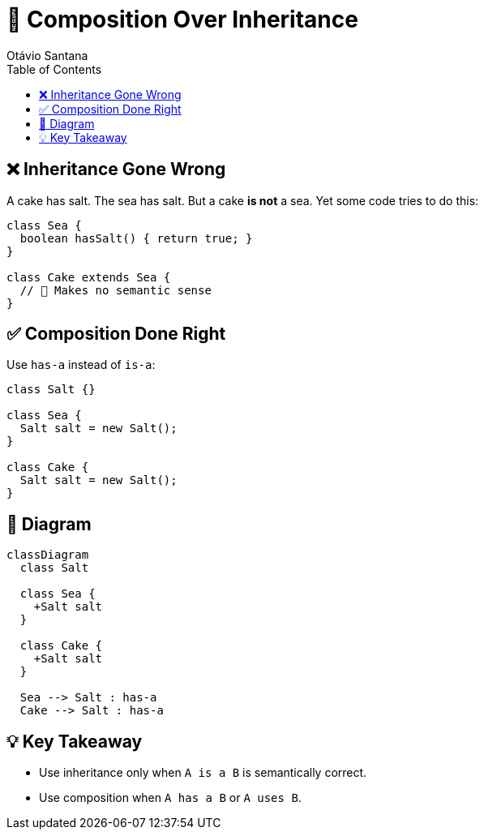 = 🍰 Composition Over Inheritance
Otávio Santana
:icons: font
:source-highlighter: rouge
:toc:

== ❌ Inheritance Gone Wrong

A cake has salt.
The sea has salt.
But a cake **is not** a sea. Yet some code tries to do this:

[source,java]
----
class Sea {
  boolean hasSalt() { return true; }
}

class Cake extends Sea {
  // 🤯 Makes no semantic sense
}
----

== ✅ Composition Done Right

Use `has-a` instead of `is-a`:

[source,java]
----
class Salt {}

class Sea {
  Salt salt = new Salt();
}

class Cake {
  Salt salt = new Salt();
}
----

== 🎨 Diagram

[source,mermaid]
----
classDiagram
  class Salt

  class Sea {
    +Salt salt
  }

  class Cake {
    +Salt salt
  }

  Sea --> Salt : has-a
  Cake --> Salt : has-a
----

== 💡 Key Takeaway

* Use inheritance only when `A is a B` is semantically correct.
* Use composition when `A has a B` or `A uses B`.
